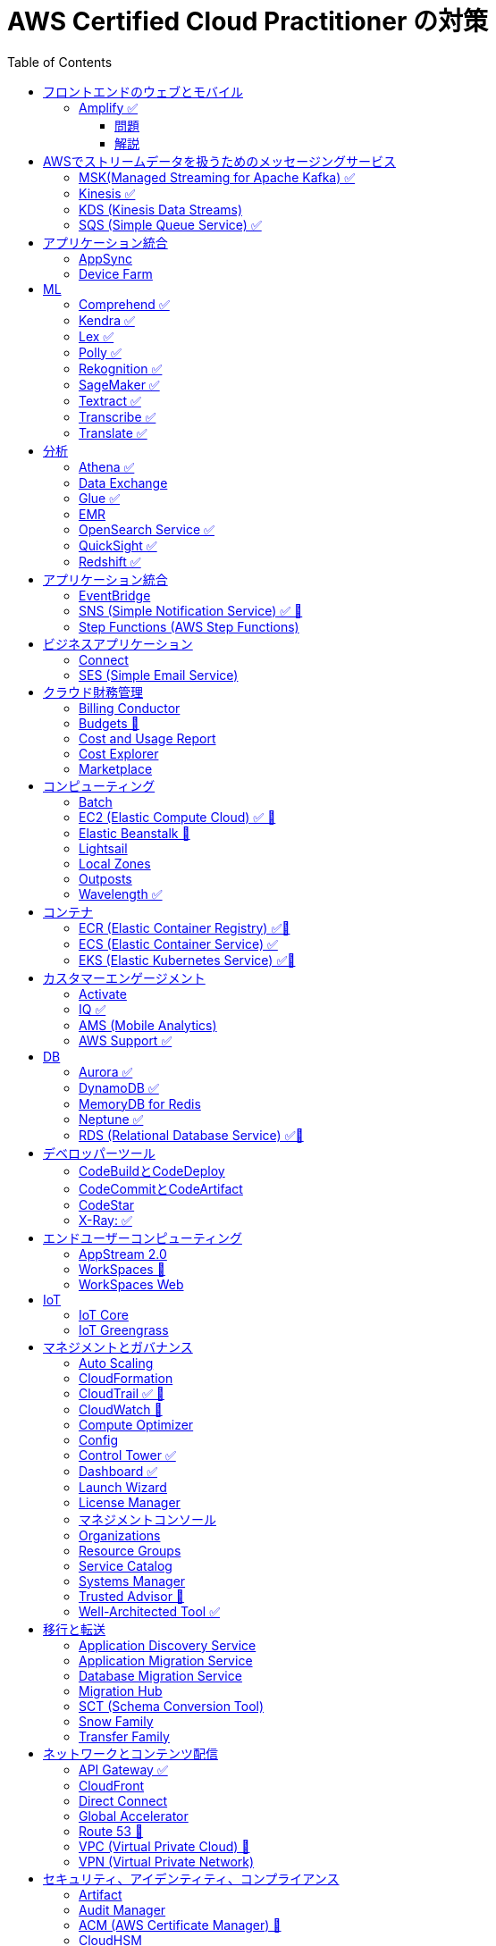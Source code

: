 :doctype: book
:icons: font
:source-highlighter: highlightjs
:toc: left
:toclevels: 3
:sectlinks:

= AWS Certified Cloud Practitioner の対策

- 業務でよく見る・触ったことがあるサービス：🍎

== フロントエンドのウェブとモバイル

=== Amplify ✅

==== 問題

開発者がコードを書くことなく、フルスタックのウェブアプリケーションやモバイルアプリケーションの構築を行えるAWSのサービスは何ですか。

==== 解説

必読記事: link:https://qiita.com/t-kigi/items/cd78a2bfbf80dfa1e2ee[]

Amplify には、AWS でフルスタックのウェブアプリやモバイルアプリを構築するために必要なものがすべて揃っています。フロントエンドの構築とホスティング、認証やストレージなどの機能の追加、リアルタイムのデータソースへの接続、デプロイと数百万人のユーザーへの拡張が可能です。

具体的に対応可能なサービスとしては以下のものがある（詳しくは必読記事参照）：

[options="header"]
|===
| Amplify Resource Name | できること | AWS Service
| API (GraphQL) | GraphQL のエンドポイントを作って、CRUD操作を可能にする | AWS AppSync + 
DynamoDB
| API (REST) |  | API Gateway +
 AWS Lambda
| Auth  |  | Cognito
| Hosting  |  | S3, CloudFront
| Storage |  | S3 (+Cognitoによる認証が強制)+
 DynamoDB
| Analytics	 |  | Pinpoint
| Notifications |  | Pinpoint
| Interactions |  | Lex
| Predications |  | Rekognition (画像処理) +
Transcribe (音声->テキスト変換) +
Polly (テキスト->音声変換) +
Comprehend (自然言語解析) +
Translate (翻訳) など
| XR | 3D、VRやARなどのアプリケーションレンダリングの変換機能を提供 | Sumerian
|===

Amplify には以下 3 つの構成要素が存在する：

- Amplify CLI
- Amplify Framework
- Amplify Console

== AWSでストリームデータを扱うためのメッセージングサービス

- 必読ブログ：[AWSでストリームデータを扱うためのメッセージングサービス](https://qiita.com/sigmalist/items/73d3feeb6e0f5905ed64)

> AWSでストリーム処理を実現する際は、データをキューイングするメッセージングサービスと、キューイングしたデータをストリーム処理するサービスを組み合わせることが一般的（KDS,MSK,SQS）

> ストリーム処理システムでは一般的に、メッセージングサービスでストリームデータをキューイングしてから、ストリーム処理を行います。

=== MSK(Managed Streaming for Apache Kafka) ✅
Managed Apache Kafka service for real-time data streaming.

- オープンソースであるApache Kafkaのマネージドサービス

- 大量のストリーミングデータを扱うメッセージキューのデファクトスタンダード

- 「Apache Kafkaでストリームデータを受け、Amazon S3に永続化」というデータの貯め方が定石手法

- 機能的にはKDSと似ており、大量のストリーミングデータを扱う場合に使用

> 似てるところも多いけど、違いで重要なのは信頼性とパフォーマンスのトレードオフってところかなー。Kinesisは信頼性、Kafkaはパフォーマンス重視とのこと

> KinesisとKafkaの違いは大きくはAWSのなかだけでなんとかしたいか、によると思うんですよね。stream処理を自分で実装したいとかKafka Connenctみたいに多様なデータハブにしたいってなるとKafka一択だし。分散方法もアプリケーション側で操作できるのもKafkaの方がいいなぁ。

- Apache Kafka はストリーム処理エンジン：[AWSのストリーム処理向けメッセージングサービスKDS(Kinesis)・MSK(Kafka)・SQSの特徴](https://qiita.com/sigmalist/items/1a65b0b0456516e2056b)

=== Kinesis ✅
Real-time data streaming for big data analytics.

4つのサービスの総称:

- Kinesis Data Streams (KDS)
- Kinesis Data Firehose (KDF)
- Kinesis Data Analytics (KDA)
- Kinesis Video Streams

=== KDS (Kinesis Data Streams) 

- 分散メッセージキューのマネージドサービス
- 書き込み/読み出し性能をスケールアウトできるため、大量のストリームデータを扱える

> AWSの様々なサービスと連携することが可能です。対応するストリーム処理サービスには以下のようなものがあります。

- Kinesis Data Analytics (KDA: SQL/Javaによるストリーム処理が可能)
- AWS EMR (Spark Streamingによるストリーム処理が可能)
- AWS Lambda (イベント駆動型の処理が可能

=== SQS (Simple Queue Service) ✅
Fully managed message queuing service for decoupling components.

> AWS X-Ray を使って、Amazon Simple Queue Service (SQS) を通過したメッセージをトレースできるようになりました。AWS X-Ray を使うと、分散アプリケーションやマイクロサービスアーキテクチャにおけるパフォーマンス上の問題やエラーを、簡単にトラブルシューティングできます。 

== アプリケーション統合

=== AppSync
Fully managed service that makes it easy to develop GraphQL APIs.

=== Device Farm
Mobile app testing service that enables you to test your app on real devices.

== ML

=== Comprehend ✅
Natural Language Processing (NLP) service for analyzing text documents.

Comprehendは、与えられたテキストデータを理解し、その中からさまざまな情報を抽出するための機械学習（Machine Learning, ML）アルゴリズムを使用しています。

=== Kendra ✅
Enterprise search service that uses machine learning.

=== Lex ✅
Conversational interface for chatbots.

=== Polly ✅
Text-to-speech service.

=== Rekognition ✅
Image and video analysis service.

=== SageMaker ✅

Fully managed service to build, train, and deploy machine learning models.

=== Textract ✅
OCR (Optical Character Recognition) service for extracting text from images and documents.

=== Transcribe ✅
Automatic Speech Recognition (ASR) service for converting speech to text.

=== Translate ✅
Language translation service.

== 分析

=== Athena ✅
Querying, analyzing, and visualizing data in Amazon S3 using SQL.

=== Data Exchange
AWSで世界中に大量に存在するさまざまなサードパーティデータをサブスクリプション方式で使用できるようにするサービス

=== Glue ✅
Extract, transform, and load (ETL) service to prepare data for analysis.

データソースから取り込んだデータをETLジョブで加工し、ターゲットに格納して分析などに利用します。

image::./image/ 001.png[Glueの概念図]

https://qiita.com/minorun365/items/11b1b04d741a081118be[AWS Glueとは何か？]

=== EMR 
Big Data processing using Apache Hadoop and related tools.

[[初心者] EMRとは何ですか](https://dev.classmethod.jp/articles/beginner-what-is-emr-overview/)

- 分散ストリーム処理に対応しているのが SQS の場合 Lambda のみ
- KDS は KDA/EMR/Lambda が分散ストリーム処理に対応

=== OpenSearch Service ✅
Managed Elasticsearch service for search and analytics.

=== QuickSight ✅
Business Intelligence (BI) service for creating and visualizing dashboards.

=== Redshift ✅
Fully managed data warehouse service for analytics.

== アプリケーション統合

=== EventBridge
Event bus service for connecting application data across AWS services.

=== SNS (Simple Notification Service) ✅ 🍎
Fully managed messaging service for application-to-application communication.

=== Step Functions (AWS Step Functions)
Serverless visual workflow service for coordinating application components.

== ビジネスアプリケーション

=== Connect
Cloud-based contact center service.

=== SES (Simple Email Service)
Email sending and receiving service.

== クラウド財務管理

=== Billing Conductor
Automate invoicing and billing tasks.

=== Budgets 🍎
Set custom cost and usage budgets.

=== Cost and Usage Report

=== Cost Explorer
Cost management and exploration tool.

=== Marketplace
Online software store for buying and selling software.

== コンピューティング

=== Batch
Fully managed batch processing at any scale.

=== EC2 (Elastic Compute Cloud) ✅ 🍎
Virtual servers in the cloud.

=== Elastic Beanstalk 🍎
Fully managed service for deploying and running applications.

=== Lightsail
Easy-to-use virtual private servers (VPS).

=== Local Zones
AWS infrastructure in geographic proximity to your users.

=== Outposts
Brings native AWS services, infrastructure, and operating models to your on-premises location.

=== Wavelength ✅
Brings AWS services to the edge of the 5G network.

== コンテナ

=== ECR (Elastic Container Registry) ✅🍎
Fully managed container registry.

=== ECS (Elastic Container Service) ✅
Fully managed container orchestration service.

=== EKS (Elastic Kubernetes Service) ✅🍎
Managed Kubernetes service.

== カスタマーエンゲージメント

=== Activate
Design brand experiences and build personalized marketing campaigns.

=== IQ ✅
Provide insights from customer behavior data.

=== AMS (Mobile Analytics)
Provide analytics data on mobile application usage and user interactions.

=== AWS Support ✅
Offer 24/7 technical support and troubleshooting assistance.

== DB

=== Aurora ✅
High-performance relational database service.

=== DynamoDB ✅
NoSQL database service.

=== MemoryDB for Redis
In-memory database service compatible with Redis.

=== Neptune ✅
Managed graph database service.

=== RDS (Relational Database Service) ✅🍎
Managed relational database service.

== デベロッパーツール

|===
| Developer Tool | Description | Main Use Case

| Config
| Service for assessing, auditing, and evaluating configurations of AWS resources.
| Ensure AWS resource configurations comply with organizational policies.

| CLI (Command Line Interface)
| Command-line tool for interacting with AWS services and managing resources.
| Quick and scriptable access to AWS services for automation and administration.

| Cloud9
| Cloud-based integrated development environment (IDE) that allows collaborative coding.
| Collaborative coding, debugging, and development in a cloud-based environment.

| CloudShell
| Browser-based shell provided by AWS for managing resources and executing commands.
| Command-line access to AWS resources directly from the AWS Management Console.

| CodeArtifact
| Artifact repository service for storing and sharing software packages.
| Centralized storage for managing and sharing software packages across teams.

| CodeBuild
| Fully managed build service that compiles source code, runs tests, and produces software packages.
| Building, testing, and packaging applications without managing build infrastructure.

| CodeCommit 🍎
| Version control service for hosting secure and scalable Git repositories.
| Hosting private Git repositories securely in the AWS Cloud.

| CodeDeploy
| Automates code deployments to a variety of compute services, making the process easier and more consistent.
| Automating application deployments to compute services like EC2, Lambda, and more.

| CodePipeline
| Continuous integration and continuous delivery (CI/CD) service for automating the software release process.
| Automating the end-to-end software release process with visual workflows.

| CodeStar
| Fully managed service for developing, building, and deploying applications on AWS.
| Simplifying the entire development lifecycle with an integrated environment.

| X-Ray
| Distributed tracing service that helps analyze and debug applications by providing insights into performance bottlenecks and errors.
| Analyzing and debugging distributed applications for performance optimization.

|===


=== CodeBuildとCodeDeploy

CodeBuild: コードのビルドに特化しており、ソースコードからビルドアーティファクトを生成します。

CodeDeploy: アプリケーションのデプロイに焦点を当て、異なるコンピューティングサービスへのアプリケーションのデプロイを自動化します。

注意点: CodeBuildはビルド、CodeDeployはデプロイに特化しているので、それぞれの役割を理解することが重要です。

=== CodeCommitとCodeArtifact

CodeCommit, プライベートでセキュアな Git リポジトリを提供します.

CodeArtifact, パッケージの保存、検索、共有を容易にするためのソフトウェアパッケージのリポジトリです.

注意点: CodeCommitはGitリポジトリのホスティングに焦点があり、CodeArtifactはソフトウェアパッケージの管理に特化しています.

=== CodeStar

CodeStar: アプリケーション開発において、コードの作成からデプロイまでの完全な開発ライフサイクルを管理します。

注意点: CodeStarは複数のDeveloper Toolsを統合したサービスで、コードの開発からデプロイまでを包括的に扱います。

=== X-Ray: ✅

X-Ray: 分散されたアプリケーションのトレースを提供し、パフォーマンスの問題やエラーを解析・デバッグします。

注意点: X-Rayはアプリケーションのトレースとデバッグに特化しています。他のサービスとは異なる利用目的です。

== エンドユーザーコンピューティング

=== AppStream 2.0
Application streaming service.

=== WorkSpaces 🍎
Virtual desktop service in the cloud.

=== WorkSpaces Web
Web client for accessing WorkSpaces.

== IoT

=== IoT Core
Fully managed service for connecting, managing, and securely interacting with IoT devices at scale.

=== IoT Greengrass
Brings local compute, messaging, and machine learning capabilities to edge devices.

AWS Cloudの機能を"grassroots"またはエッジに拡張することを意味し、ローカルな処理とインテリジェンスに焦点を当てています。

== マネジメントとガバナンス

=== Auto Scaling
Automatically adjust the number of compute resources to maintain performance and optimize costs.

=== CloudFormation
Infrastructure as Code (IaC) service for provisioning and managing AWS resources.

=== CloudTrail ✅ 🍎
Records AWS API calls for your account, providing visibility into resource usage and changes.

- ベント履歴の操作
- AWS では、CloudTrail はデフォルトで有効
- [イベント履歴] ページを閲覧すると、CloudTrail コンソールで、AWS アカウント におけるリソース (IAM ユーザー、Amazon EC2 インスタンスなど) の作成、変更、削除に関連するイベントを、リージョン単位で検索できます。

> AWS CloudTrail を使用した Amazon Route 53 API コールのログ記録

> CloudTrail は、アカウントを作成すると AWS アカウントで有効になります。Route 53 でアクティビティが発生すると、そのアクティビティは他の AWS サービスイベントと共に、[Event history (イベント履歴)] 内で CloudTrail イベントに記録されます。

=== CloudWatch 🍎
Service for monitoring, logging, and obtaining observability into your AWS environment.

=== Compute Optimizer 
Analyzes resource utilization and recommends optimal AWS resources to improve performance and reduce costs.

=== Config 
Assesses, audits, and evaluates the configurations of your AWS resources to ensure compliance.

=== Control Tower ✅
Sets up and governs a secure, multi-account AWS environment, enforcing best practices.

=== Dashboard ✅
A visual interface that provides an overview of your AWS resources and their status.

=== Launch Wizard
Guides you through the setup of AWS resources for specific use cases, ensuring best practices.

=== License Manager
Manages software licenses and enforces licensing rules to ensure compliance.

=== マネジメントコンソール
Web-based interface for accessing and managing AWS resources and services.

=== Organizations
Enables central management and governance of multiple AWS accounts.

=== Resource Groups
Organizes and manages AWS resources based on criteria to simplify operations.

=== Service Catalog
Creates and manages catalogs of IT services, making it easy for users to deploy approved resources.

=== Systems Manager
Provides operational insights and allows you to take action on AWS resources, facilitating resource management.

=== Trusted Advisor 🍎
Offers guidance to help follow AWS best practices, improve performance, and save costs.

=== Well-Architected Tool ✅
Assesses workloads against AWS Well-Architected Framework principles, providing recommendations for improvement.

== 移行と転送

=== Application Discovery Service
Discover, inventory, and assess on-premises applications for migration.

=== Application Migration Service
Migrate applications to AWS, simplifying the migration process.

=== Database Migration Service
Migrate databases to AWS, supporting homogenous and heterogenous migrations.

=== Migration Hub
Monitor and track the progress of application migrations.

=== SCT (Schema Conversion Tool)
Convert database schema and code for various database engines during migration.

=== Snow Family
Physically transport large amounts of data to AWS using Snowball or Snowmobile.

=== Transfer Family
Securely transfer files to and from Amazon S3 using SFTP, FTPS, or SCP.

== ネットワークとコンテンツ配信

=== API Gateway ✅
Create, publish, and manage APIs.

=== CloudFront
Content delivery network (CDN) service for fast and secure content delivery.

=== Direct Connect
Establish dedicated network connections from on-premises to AWS.

=== Global Accelerator
Improve global application availability and performance.

=== Route 53 🍎
Scalable domain name system (DNS) web service.

=== VPC (Virtual Private Cloud) 🍎
Create isolated sections of the AWS Cloud with customizable network settings.

=== VPN (Virtual Private Network)
Securely connect on-premises networks to AWS using encrypted VPN connections.

== セキュリティ、アイデンティティ、コンプライアンス

=== Artifact
Access AWS compliance reports and other compliance-related artifacts.

=== Audit Manager
Automate evidence collection for audits and assessments.

=== ACM (AWS Certificate Manager) 🍎
ACM を使用すれば、SSL/TLS 証明書の購入、アップロード、および更新という時間のかかるプロセスを手動で行う必要がなくなります

=== CloudHSM
Safely generate, store, and manage cryptographic keys.

=== Cognito ✅
Identity management service for applications, supporting user authentication and authorization.

=== Detective
Investigate and hunt for security issues.

=== Directory Service
Managed Active Directory service in the AWS Cloud.

=== Firewall Manager
Centrally configure and manage AWS WAF and Shield Advanced.

=== IAM (AWS Identity and Access Management) 🍎
Securely control access to AWS resources.

=== IAM Identity Center (Single Sign-On)
Secure and simplified access to AWS accounts using single sign-on (SSO).

=== Inspector
Automated security assessment service.

=== KMS (Key Management Service)
Centralized key management.

=== Macie ✅
Discover, classify, and protect sensitive data.

=== Network Firewall
Managed firewall service.

=== RAM (Resource Access Manager)
Share AWS resources across AWS accounts.

=== Secrets Manager
Rotate, manage, and retrieve sensitive information like database credentials and API keys.

=== Security Hub
Centrally view security alerts and compliance status.

=== Shield ✅
DDoS protection service.

=== WAF (Web Application Firewall) 🍎
Protect web applications from common web exploits.

注意点: IAM is fundamental to security, understand its principles, roles, and permissions. Cognito specializes in managing user identity for applications. 

== ストレージ

=== Backup
Automated backup for data stored on AWS.

=== EBS (Elastic Block Store)
Block-level storage volumes for EC2 instances.

=== EFS (Elastic File System)
Fully managed file storage service for EC2 instances.

=== Elastic Disaster Recovery
Build resilient and scalable disaster recovery solutions.

=== FSx
Fully managed file storage for Windows and Lustre.

=== S3 (Simple Storage Service) 🍎✅
Scalable and highly durable object storage.

=== S3 Glacier ✅
Low-cost archive storage for infrequently accessed data.

=== Storage Gateway
Hybrid cloud storage service connecting on-premises environments to AWS storage services.

注意点: Understand the use cases and performance characteristics of EBS, EFS, and S3. S3 is a fundamental storage service suitable for various workloads.
